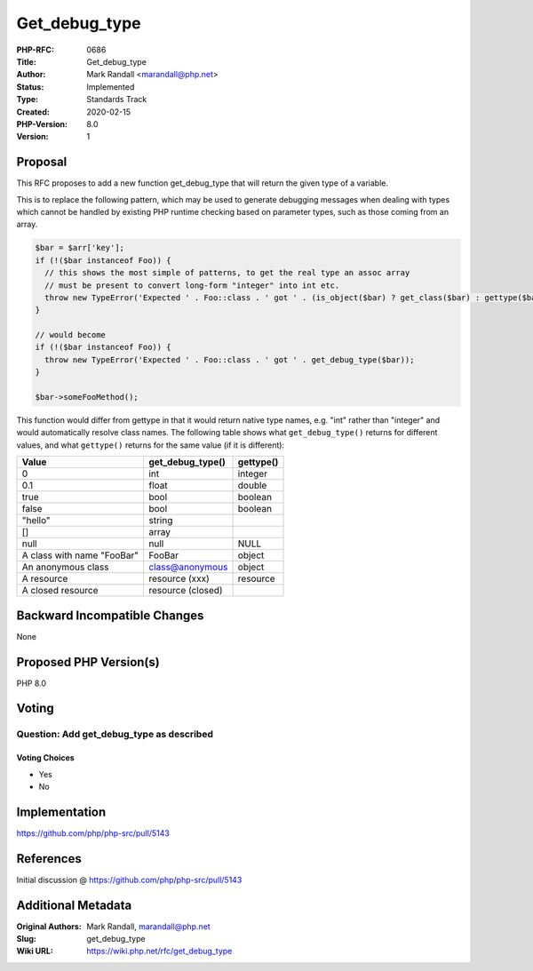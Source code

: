 Get_debug_type
==============

:PHP-RFC: 0686
:Title: Get_debug_type
:Author: Mark Randall <marandall@php.net>
:Status: Implemented
:Type: Standards Track
:Created: 2020-02-15
:PHP-Version: 8.0
:Version: 1

Proposal
--------

This RFC proposes to add a new function get_debug_type that will return
the given type of a variable.

This is to replace the following pattern, which may be used to generate
debugging messages when dealing with types which cannot be handled by
existing PHP runtime checking based on parameter types, such as those
coming from an array.

.. code:: php

   $bar = $arr['key'];
   if (!($bar instanceof Foo)) { 
     // this shows the most simple of patterns, to get the real type an assoc array
     // must be present to convert long-form "integer" into int etc.
     throw new TypeError('Expected ' . Foo::class . ' got ' . (is_object($bar) ? get_class($bar) : gettype($bar)));
   }

   // would become
   if (!($bar instanceof Foo)) { 
     throw new TypeError('Expected ' . Foo::class . ' got ' . get_debug_type($bar));
   }

   $bar->someFooMethod();

This function would differ from gettype in that it would return native
type names, e.g. "int" rather than "integer" and would automatically
resolve class names. The following table shows what ``get_debug_type()``
returns for different values, and what ``gettype()`` returns for the
same value (if it is different):

=========================== ================= =========
Value                       get_debug_type()  gettype()
=========================== ================= =========
0                           int               integer
0.1                         float             double
true                        bool              boolean
false                       bool              boolean
"hello"                     string            
[]                          array             
null                        null              NULL
A class with name "Foo\Bar" Foo\Bar           object
An anonymous class          class@anonymous   object
A resource                  resource (xxx)    resource
A closed resource           resource (closed) 
=========================== ================= =========

Backward Incompatible Changes
-----------------------------

None

Proposed PHP Version(s)
-----------------------

PHP 8.0

Voting
------

Question: Add get_debug_type as described
~~~~~~~~~~~~~~~~~~~~~~~~~~~~~~~~~~~~~~~~~

Voting Choices
^^^^^^^^^^^^^^

-  Yes
-  No

Implementation
--------------

https://github.com/php/php-src/pull/5143

References
----------

Initial discussion @ https://github.com/php/php-src/pull/5143

Additional Metadata
-------------------

:Original Authors: Mark Randall, marandall@php.net
:Slug: get_debug_type
:Wiki URL: https://wiki.php.net/rfc/get_debug_type
